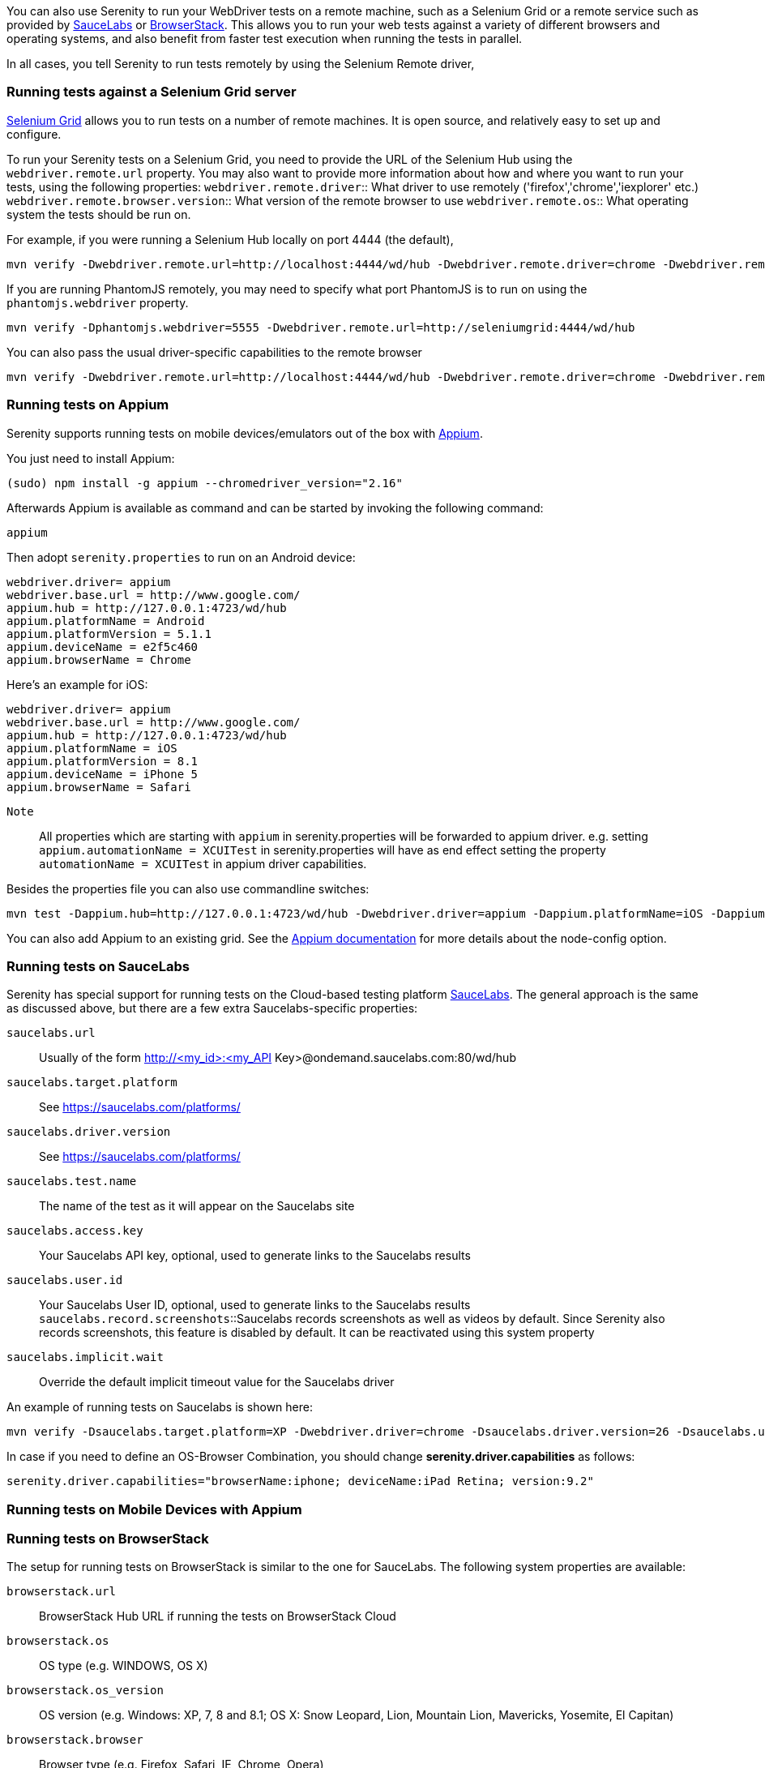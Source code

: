 You can also use Serenity to run your WebDriver tests on a remote machine, such as a Selenium Grid or a remote service such as provided by http://www.saucelabs.com[SauceLabs] or https://www.browserstack.com[BrowserStack]. This allows you to run your web tests against a variety of different browsers and operating systems, and also benefit from faster test execution when running the tests in parallel.

In all cases, you tell Serenity to run tests remotely by using the Selenium Remote driver,

=== Running tests against a Selenium Grid server

https://code.google.com/p/selenium/wiki/Grid2[Selenium Grid] allows you to run tests on a number of remote machines. It is open source, and relatively easy to set up and configure.

To run your Serenity tests on a Selenium Grid, you need to provide the URL of the Selenium Hub using the `webdriver.remote.url` property. You may also want to provide more information about how and where you want to run your tests, using the following properties:
`webdriver.remote.driver`:: What driver to use remotely ('firefox','chrome','iexplorer' etc.)
`webdriver.remote.browser.version`:: What version of the remote browser to use
`webdriver.remote.os`:: What operating system the tests should be run on.

For example, if you were running a Selenium Hub locally on port 4444 (the default),

-----
mvn verify -Dwebdriver.remote.url=http://localhost:4444/wd/hub -Dwebdriver.remote.driver=chrome -Dwebdriver.remote.os=WINDOWS
-----

If you are running PhantomJS remotely, you may need to specify what port PhantomJS is to run on using the `phantomjs.webdriver` property.

-----
mvn verify -Dphantomjs.webdriver=5555 -Dwebdriver.remote.url=http://seleniumgrid:4444/wd/hub
-----

You can also pass the usual driver-specific capabilities to the remote browser

-----
mvn verify -Dwebdriver.remote.url=http://localhost:4444/wd/hub -Dwebdriver.remote.driver=chrome -Dwebdriver.remote.os=WINDOWS -Dchrome.switches="--no-sandbox,--ignore-certificate-errors,--homepage=about:blank,--no-first-run"
-----

=== Running tests on Appium
Serenity supports running tests on mobile devices/emulators out of the box with http://appium.io[Appium].

You just need to install Appium:
-----
(sudo) npm install -g appium --chromedriver_version="2.16"
-----

Afterwards Appium is available as command and can be started by invoking the following command:
-----
appium
-----

Then adopt `serenity.properties` to run on an Android device:
-----
webdriver.driver= appium
webdriver.base.url = http://www.google.com/
appium.hub = http://127.0.0.1:4723/wd/hub
appium.platformName = Android
appium.platformVersion = 5.1.1
appium.deviceName = e2f5c460
appium.browserName = Chrome
-----

Here's an example for iOS:
-----
webdriver.driver= appium
webdriver.base.url = http://www.google.com/
appium.hub = http://127.0.0.1:4723/wd/hub
appium.platformName = iOS
appium.platformVersion = 8.1
appium.deviceName = iPhone 5
appium.browserName = Safari
-----

`Note`:: All properties which are starting with `appium` in serenity.properties will be forwarded to appium driver. 
e.g. setting `appium.automationName = XCUITest` in serenity.properties will have as end effect setting the property `automationName = XCUITest` in appium driver capabilities.

Besides the properties file you can also use commandline switches:
-----
mvn test -Dappium.hub=http://127.0.0.1:4723/wd/hub -Dwebdriver.driver=appium -Dappium.platformName=iOS -Dappium.browserName=Safari -Dappium.deviceName="iPhone 5"
-----

You can also add Appium to an existing grid. See the http://appium.io/slate/en/v1.2.3/?java#server-flags[Appium documentation] for more details about the node-config option.

=== Running tests on SauceLabs
Serenity has special support for running tests on the Cloud-based testing platform http://www.saucelabs.com[SauceLabs]. The general approach is the same as discussed above, but there are a few extra Saucelabs-specific properties:

`saucelabs.url`:: Usually of the form http://<my_id>:<my_API Key>@ondemand.saucelabs.com:80/wd/hub
`saucelabs.target.platform`:: See https://saucelabs.com/platforms/
`saucelabs.driver.version`:: See https://saucelabs.com/platforms/
`saucelabs.test.name`:: The name of the test as it will appear on the Saucelabs site
`saucelabs.access.key`:: Your Saucelabs API key, optional, used to generate links to the Saucelabs results
`saucelabs.user.id`:: Your Saucelabs User ID, optional, used to generate links to the Saucelabs results
`saucelabs.record.screenshots`::Saucelabs records screenshots as well as videos by default. Since Serenity also records screenshots, this feature is disabled by default. It can be reactivated using this system property
`saucelabs.implicit.wait`:: Override the default implicit timeout value for the Saucelabs driver

An example of running tests on Saucelabs is shown here:
-----
mvn verify -Dsaucelabs.target.platform=XP -Dwebdriver.driver=chrome -Dsaucelabs.driver.version=26 -Dsaucelabs.url=http://<my_id>:<my_API Key>@ondemand.saucelabs.com:80/wd/hub -Dsaucelabs.access.key=<My_API_Key> -Dsaucelabs.user.id=<my_id> -Dwebdriver.base.url=https://www.website.com -Dmaven.test.failure.ignore=true
-----

In case if you need to define an OS-Browser Combination, you should change *serenity.driver.capabilities* as follows:
-----
serenity.driver.capabilities="browserName:iphone; deviceName:iPad Retina; version:9.2"
-----


=== Running tests on Mobile Devices with Appium



=== Running tests on BrowserStack

The setup for running tests on BrowserStack is similar to the one for SauceLabs. The following system properties are available:

`browserstack.url`:: BrowserStack Hub URL if running the tests on BrowserStack Cloud
`browserstack.os`:: OS type (e.g. WINDOWS, OS X)
`browserstack.os_version`:: OS version (e.g. Windows: XP, 7, 8 and 8.1; OS X: Snow Leopard, Lion, Mountain Lion, Mavericks, Yosemite, El Capitan)
`browserstack.browser`:: Browser type (e.g. Firefox, Safari, IE, Chrome, Opera)
`browserstack.browser_version`:: Browser version (defaults to latest stable; check https://www.browserstack.com/list-of-browsers-and-platforms?product=automate[list of available browsers])
`browserstack.device`:: BrowserStack https://www.browserstack.com/list-of-browsers-and-platforms?product=automate[mobile device] name on which tests should be run
`browserstack.deviceOrientation`:: Set the screen orientation of BrowserStack mobile device (portrait or landscape, default: portrait)
`browserstack.project`:: Specify a name for a logical group of builds on BrowserStack
`browserstack.build`:: Specify a name for a logical group of tests on BrowserStack
`browserstack.name`:: Specify an identifier for the test run on BrowserStack
`browserstack.local`:: For Testing against https://www.browserstack.com/local-testing[internal/local] servers on BrowserStack
`browserstack.debug`::  Generates screenshots at various steps in tests on BrowserStack
`browserstack.resolution`:: Sets resolution of VM on BrowserStack
`browserstack.selenium_version`::
`browserstack.ie.noFlash`:: Disable flash on Internet Explorer on BrowserStack
`browserstack.ie.driver`:: Specify the Internet Explorer webdriver version on BrowserStack
`browserstack.ie.enablePopups`:: Enable the popup blocker in Internet Explorer on BrowserStack
